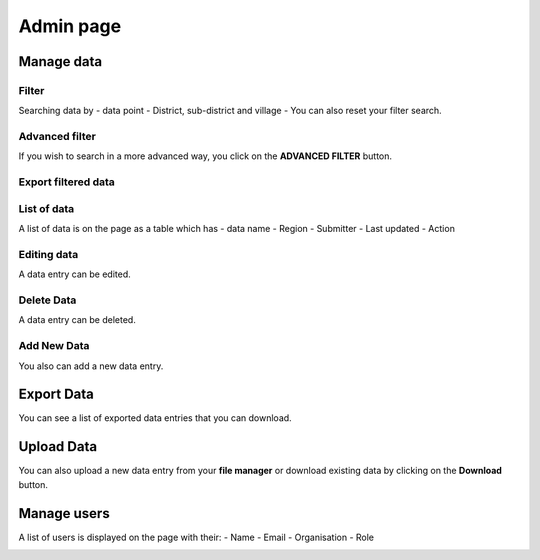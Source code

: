 ##########
Admin page
##########

===========
Manage data
===========

******
Filter
******

Searching data by
- data point
- District, sub-district and village
- You can also reset your filter search.

.. image:: ../assets/add-data-entry.png
    :alt: Filtering

***************
Advanced filter
***************

If you wish to search in a more advanced way, you click on the **ADVANCED FILTER** button.

.. image:: ../assets/adavanced-filter-data-entry.png
    :alt: Advanced filter

********************
Export filtered data
********************

.. image:: ../assets/export-filter.png
    :alt: Export filtered data

************
List of data
************

A list of data is on the page as a table which has
- data name
- Region
- Submitter
- Last updated
-  Action

.. image:: ../assets/list-data-entry.png
    :alt: List of data

************
Editing data
************

A data entry can be edited.

.. image:: ../assets/edit-data-entry.png
    :alt: Edit

***********
Delete Data
***********

A data entry can be deleted.

.. image:: ../assets/delete-data-entry.png
    :alt: Delete

************
Add New Data
************

You also can add a new data entry.

.. image:: ../assets/add-data-entry.png
    :alt: Add

===========
Export Data
===========

You can see a list of exported data entries that you can download.

.. image:: ../assets/list-of-exported-data-entry.png
    :alt: Exported data

===========
Upload Data
===========

You can also upload a new data entry from your **file manager** or download existing data by clicking on the **Download** button.

.. image:: ../assets/data-entry-upload.png
    :alt: data upload

============
Manage users
============

A list of users is displayed on the page with their:
- Name
- Email
- Organisation
- Role

.. image:: ../assets/manage-users.png
    :alt: Manage users
